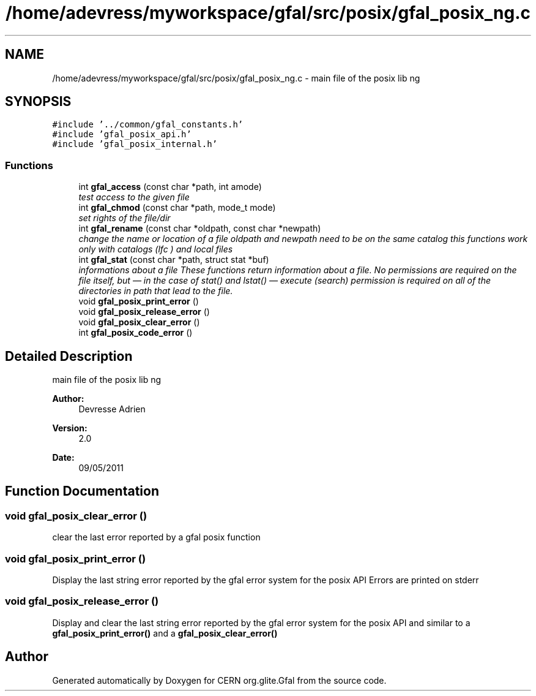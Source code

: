 .TH "/home/adevress/myworkspace/gfal/src/posix/gfal_posix_ng.c" 3 "13 May 2011" "Version 1.90" "CERN org.glite.Gfal" \" -*- nroff -*-
.ad l
.nh
.SH NAME
/home/adevress/myworkspace/gfal/src/posix/gfal_posix_ng.c \- main file of the posix lib ng 
.SH SYNOPSIS
.br
.PP
\fC#include '../common/gfal_constants.h'\fP
.br
\fC#include 'gfal_posix_api.h'\fP
.br
\fC#include 'gfal_posix_internal.h'\fP
.br

.SS "Functions"

.in +1c
.ti -1c
.RI "int \fBgfal_access\fP (const char *path, int amode)"
.br
.RI "\fItest access to the given file \fP"
.ti -1c
.RI "int \fBgfal_chmod\fP (const char *path, mode_t mode)"
.br
.RI "\fIset rights of the file/dir \fP"
.ti -1c
.RI "int \fBgfal_rename\fP (const char *oldpath, const char *newpath)"
.br
.RI "\fIchange the name or location of a file oldpath and newpath need to be on the same catalog this functions work only with catalogs (lfc ) and local files \fP"
.ti -1c
.RI "int \fBgfal_stat\fP (const char *path, struct stat *buf)"
.br
.RI "\fIinformations about a file These functions return information about a file. No permissions are required on the file itself, but — in the case of stat() and lstat() — execute (search) permission is required on all of the directories in path that lead to the file. \fP"
.ti -1c
.RI "void \fBgfal_posix_print_error\fP ()"
.br
.ti -1c
.RI "void \fBgfal_posix_release_error\fP ()"
.br
.ti -1c
.RI "void \fBgfal_posix_clear_error\fP ()"
.br
.ti -1c
.RI "int \fBgfal_posix_code_error\fP ()"
.br
.in -1c
.SH "Detailed Description"
.PP 
main file of the posix lib ng 

\fBAuthor:\fP
.RS 4
Devresse Adrien 
.RE
.PP
\fBVersion:\fP
.RS 4
2.0 
.RE
.PP
\fBDate:\fP
.RS 4
09/05/2011 
.RE
.PP

.SH "Function Documentation"
.PP 
.SS "void gfal_posix_clear_error ()"
.PP
clear the last error reported by a gfal posix function 
.SS "void gfal_posix_print_error ()"
.PP
Display the last string error reported by the gfal error system for the posix API Errors are printed on stderr 
.SS "void gfal_posix_release_error ()"
.PP
Display and clear the last string error reported by the gfal error system for the posix API and similar to a \fBgfal_posix_print_error()\fP and a \fBgfal_posix_clear_error()\fP 
.SH "Author"
.PP 
Generated automatically by Doxygen for CERN org.glite.Gfal from the source code.
